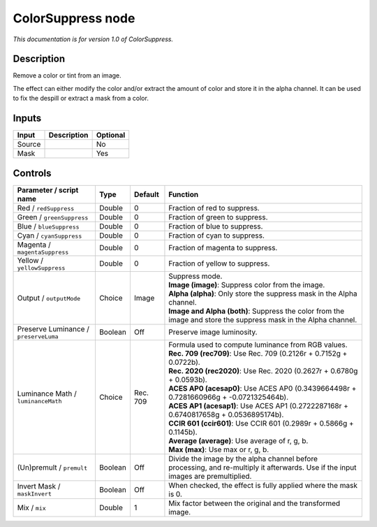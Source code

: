 .. _net.sf.openfx.ColorSuppress:

ColorSuppress node
==================

*This documentation is for version 1.0 of ColorSuppress.*

Description
-----------

Remove a color or tint from an image.

The effect can either modify the color and/or extract the amount of color and store it in the alpha channel. It can be used to fix the despill or extract a mask from a color.

Inputs
------

+----------+---------------+------------+
| Input    | Description   | Optional   |
+==========+===============+============+
| Source   |               | No         |
+----------+---------------+------------+
| Mask     |               | Yes        |
+----------+---------------+------------+

Controls
--------

.. tabularcolumns:: |>{\raggedright}p{0.2\columnwidth}|>{\raggedright}p{0.06\columnwidth}|>{\raggedright}p{0.07\columnwidth}|p{0.63\columnwidth}|

.. cssclass:: longtable

+-----------------------------------------+-----------+------------+--------------------------------------------------------------------------------------------------------------------------------------+
| Parameter / script name                 | Type      | Default    | Function                                                                                                                             |
+=========================================+===========+============+======================================================================================================================================+
| Red / ``redSuppress``                   | Double    | 0          | Fraction of red to suppress.                                                                                                         |
+-----------------------------------------+-----------+------------+--------------------------------------------------------------------------------------------------------------------------------------+
| Green / ``greenSuppress``               | Double    | 0          | Fraction of green to suppress.                                                                                                       |
+-----------------------------------------+-----------+------------+--------------------------------------------------------------------------------------------------------------------------------------+
| Blue / ``blueSuppress``                 | Double    | 0          | Fraction of blue to suppress.                                                                                                        |
+-----------------------------------------+-----------+------------+--------------------------------------------------------------------------------------------------------------------------------------+
| Cyan / ``cyanSuppress``                 | Double    | 0          | Fraction of cyan to suppress.                                                                                                        |
+-----------------------------------------+-----------+------------+--------------------------------------------------------------------------------------------------------------------------------------+
| Magenta / ``magentaSuppress``           | Double    | 0          | Fraction of magenta to suppress.                                                                                                     |
+-----------------------------------------+-----------+------------+--------------------------------------------------------------------------------------------------------------------------------------+
| Yellow / ``yellowSuppress``             | Double    | 0          | Fraction of yellow to suppress.                                                                                                      |
+-----------------------------------------+-----------+------------+--------------------------------------------------------------------------------------------------------------------------------------+
| Output / ``outputMode``                 | Choice    | Image      | | Suppress mode.                                                                                                                     |
|                                         |           |            | | **Image (image)**: Suppress color from the image.                                                                                  |
|                                         |           |            | | **Alpha (alpha)**: Only store the suppress mask in the Alpha channel.                                                              |
|                                         |           |            | | **Image and Alpha (both)**: Suppress the color from the image and store the suppress mask in the Alpha channel.                    |
+-----------------------------------------+-----------+------------+--------------------------------------------------------------------------------------------------------------------------------------+
| Preserve Luminance / ``preserveLuma``   | Boolean   | Off        | Preserve image luminosity.                                                                                                           |
+-----------------------------------------+-----------+------------+--------------------------------------------------------------------------------------------------------------------------------------+
| Luminance Math / ``luminanceMath``      | Choice    | Rec. 709   | | Formula used to compute luminance from RGB values.                                                                                 |
|                                         |           |            | | **Rec. 709 (rec709)**: Use Rec. 709 (0.2126r + 0.7152g + 0.0722b).                                                                 |
|                                         |           |            | | **Rec. 2020 (rec2020)**: Use Rec. 2020 (0.2627r + 0.6780g + 0.0593b).                                                              |
|                                         |           |            | | **ACES AP0 (acesap0)**: Use ACES AP0 (0.3439664498r + 0.7281660966g + -0.0721325464b).                                             |
|                                         |           |            | | **ACES AP1 (acesap1)**: Use ACES AP1 (0.2722287168r + 0.6740817658g + 0.0536895174b).                                              |
|                                         |           |            | | **CCIR 601 (ccir601)**: Use CCIR 601 (0.2989r + 0.5866g + 0.1145b).                                                                |
|                                         |           |            | | **Average (average)**: Use average of r, g, b.                                                                                     |
|                                         |           |            | | **Max (max)**: Use max or r, g, b.                                                                                                 |
+-----------------------------------------+-----------+------------+--------------------------------------------------------------------------------------------------------------------------------------+
| (Un)premult / ``premult``               | Boolean   | Off        | Divide the image by the alpha channel before processing, and re-multiply it afterwards. Use if the input images are premultiplied.   |
+-----------------------------------------+-----------+------------+--------------------------------------------------------------------------------------------------------------------------------------+
| Invert Mask / ``maskInvert``            | Boolean   | Off        | When checked, the effect is fully applied where the mask is 0.                                                                       |
+-----------------------------------------+-----------+------------+--------------------------------------------------------------------------------------------------------------------------------------+
| Mix / ``mix``                           | Double    | 1          | Mix factor between the original and the transformed image.                                                                           |
+-----------------------------------------+-----------+------------+--------------------------------------------------------------------------------------------------------------------------------------+
